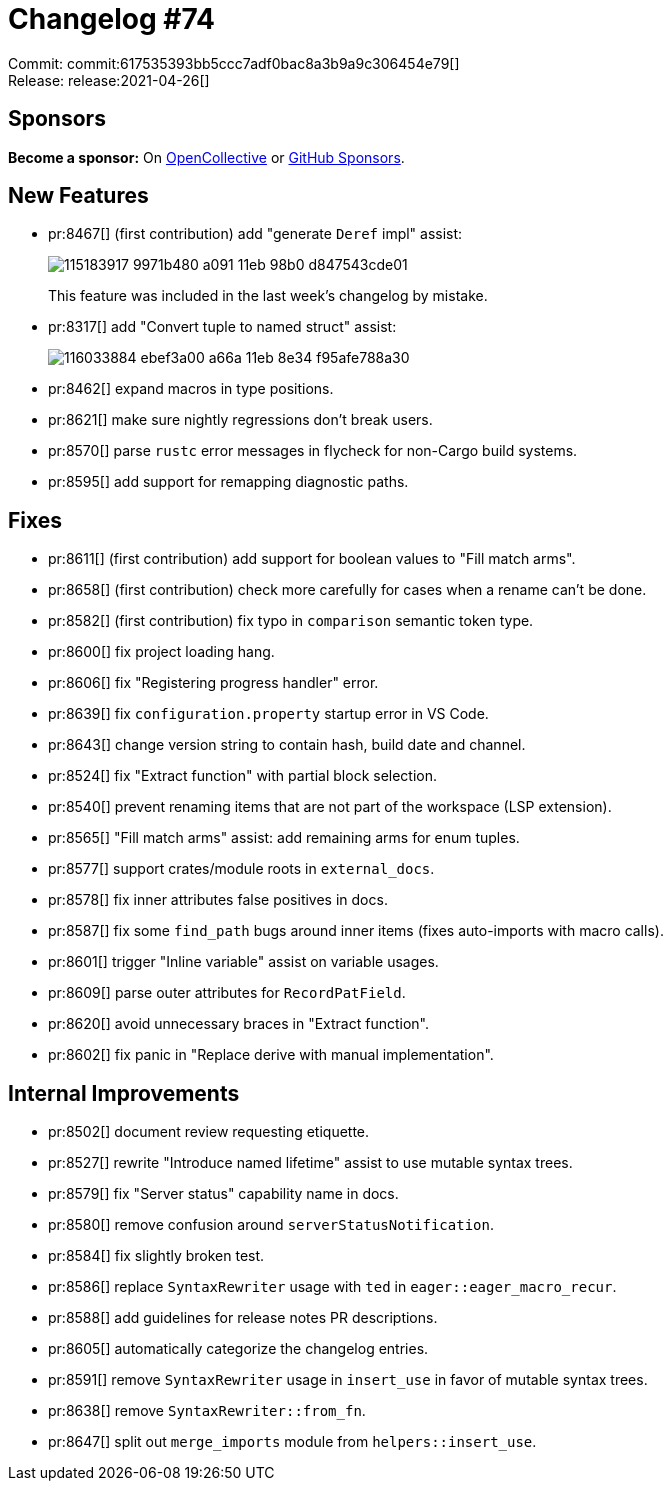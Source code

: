 = Changelog #74
:sectanchors:
:page-layout: post

Commit: commit:617535393bb5ccc7adf0bac8a3b9a9c306454e79[] +
Release: release:2021-04-26[]

== Sponsors

**Become a sponsor:** On https://opencollective.com/rust-analyzer/[OpenCollective] or
https://github.com/sponsors/rust-analyzer[GitHub Sponsors].

== New Features

* pr:8467[] (first contribution) add "generate `Deref` impl" assist:
+
image::https://user-images.githubusercontent.com/5489149/115183917-9971b480-a091-11eb-98b0-d847543cde01.gif[]
+
This feature was included in the last week's changelog by mistake.
* pr:8317[] add "Convert tuple to named struct" assist:
+
image::https://user-images.githubusercontent.com/308347/116033884-ebef3a00-a66a-11eb-8e34-f95afe788a30.gif[]
* pr:8462[] expand macros in type positions.
* pr:8621[] make sure nightly regressions don't break users.
* pr:8570[] parse `rustc` error messages in flycheck for non-Cargo build systems.
* pr:8595[] add support for remapping diagnostic paths.


== Fixes

* pr:8611[] (first contribution) add support for boolean values to "Fill match arms".
* pr:8658[] (first contribution) check more carefully for cases when a rename can't be done.
* pr:8582[] (first contribution) fix typo in `comparison` semantic token type.
* pr:8600[] fix project loading hang.
* pr:8606[] fix "Registering progress handler" error.
* pr:8639[] fix `configuration.property` startup error in VS Code.
* pr:8643[] change version string to contain hash, build date and channel.
* pr:8524[] fix "Extract function" with partial block selection.
* pr:8540[] prevent renaming items that are not part of the workspace (LSP extension).
* pr:8565[] "Fill match arms" assist: add remaining arms for enum tuples.
* pr:8577[] support crates/module roots in `external_docs`.
* pr:8578[] fix inner attributes false positives in docs.
* pr:8587[] fix some `find_path` bugs around inner items (fixes auto-imports with macro calls).
* pr:8601[] trigger "Inline variable" assist on variable usages.
* pr:8609[] parse outer attributes for `RecordPatField`.
* pr:8620[] avoid unnecessary braces in "Extract function".
* pr:8602[] fix panic in "Replace derive with manual implementation".

== Internal Improvements

* pr:8502[] document review requesting etiquette.
* pr:8527[] rewrite "Introduce named lifetime" assist to use mutable syntax trees.
* pr:8579[] fix "Server status" capability name in docs.
* pr:8580[] remove confusion around `serverStatusNotification`.
* pr:8584[] fix slightly broken test.
* pr:8586[] replace `SyntaxRewriter` usage with `ted` in `eager::eager_macro_recur`.
* pr:8588[] add guidelines for release notes PR descriptions.
* pr:8605[] automatically categorize the changelog entries.
* pr:8591[] remove `SyntaxRewriter` usage in `insert_use` in favor of mutable syntax trees.
* pr:8638[] remove `SyntaxRewriter::from_fn`.
* pr:8647[] split out `merge_imports` module from `helpers::insert_use`.
